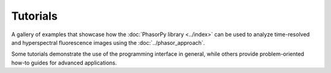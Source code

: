 Tutorials
=========

A gallery of examples that showcase how the :doc:`PhasorPy library <../index>`
can be used to analyze time-resolved and hyperspectral fluorescence images
using the :doc:`../phasor_approach`.

Some tutorials demonstrate the use of the programming interface in general,
while others provide problem-oriented how-to guides for advanced applications.

